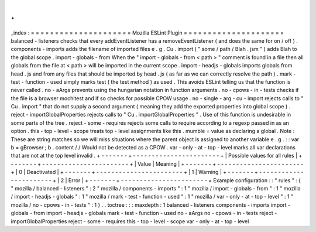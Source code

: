.
.
_index
:
=
=
=
=
=
=
=
=
=
=
=
=
=
=
=
=
=
=
=
=
=
Mozilla
ESLint
Plugin
=
=
=
=
=
=
=
=
=
=
=
=
=
=
=
=
=
=
=
=
=
balanced
-
listeners
checks
that
every
addEventListener
has
a
removeEventListener
(
and
does
the
same
for
on
/
off
)
.
components
-
imports
adds
the
filename
of
imported
files
e
.
g
.
Cu
.
import
(
"
some
/
path
/
Blah
.
jsm
"
)
adds
Blah
to
the
global
scope
.
import
-
globals
-
from
When
the
"
import
-
globals
-
from
<
path
>
"
comment
is
found
in
a
file
then
all
globals
from
the
file
at
<
path
>
will
be
imported
in
the
current
scope
.
import
-
headjs
-
globals
imports
globals
from
head
.
js
and
from
any
files
that
should
be
imported
by
head
.
js
(
as
far
as
we
can
correctly
resolve
the
path
)
.
mark
-
test
-
function
-
used
simply
marks
test
(
the
test
method
)
as
used
.
This
avoids
ESLint
telling
us
that
the
function
is
never
called
.
no
-
aArgs
prevents
using
the
hungarian
notation
in
function
arguments
.
no
-
cpows
-
in
-
tests
checks
if
the
file
is
a
browser
mochitest
and
if
so
checks
for
possible
CPOW
usage
.
no
-
single
-
arg
-
cu
-
import
rejects
calls
to
"
Cu
.
import
"
that
do
not
supply
a
second
argument
(
meaning
they
add
the
exported
properties
into
global
scope
)
.
reject
-
importGlobalProperties
rejects
calls
to
"
Cu
.
importGlobalProperties
"
.
Use
of
this
function
is
undesirable
in
some
parts
of
the
tree
.
reject
-
some
-
requires
rejects
some
calls
to
require
according
to
a
regexp
passed
in
as
an
option
.
this
-
top
-
level
-
scope
treats
top
-
level
assignments
like
this
.
mumble
=
value
as
declaring
a
global
.
Note
:
These
are
string
matches
so
we
will
miss
situations
where
the
parent
object
is
assigned
to
another
variable
e
.
g
.
:
:
var
b
=
gBrowser
;
b
.
content
/
/
Would
not
be
detected
as
a
CPOW
.
var
-
only
-
at
-
top
-
level
marks
all
var
declarations
that
are
not
at
the
top
level
invalid
.
+
-
-
-
-
-
-
-
+
-
-
-
-
-
-
-
-
-
-
-
-
-
-
-
-
-
-
-
-
-
-
-
+
|
Possible
values
for
all
rules
|
+
-
-
-
-
-
-
-
+
-
-
-
-
-
-
-
-
-
-
-
-
-
-
-
-
-
-
-
-
-
-
-
+
|
Value
|
Meaning
|
+
-
-
-
-
-
-
-
+
-
-
-
-
-
-
-
-
-
-
-
-
-
-
-
-
-
-
-
-
-
-
-
+
|
0
|
Deactivated
|
+
-
-
-
-
-
-
-
+
-
-
-
-
-
-
-
-
-
-
-
-
-
-
-
-
-
-
-
-
-
-
-
+
|
1
|
Warning
|
+
-
-
-
-
-
-
-
+
-
-
-
-
-
-
-
-
-
-
-
-
-
-
-
-
-
-
-
-
-
-
-
+
|
2
|
Error
|
+
-
-
-
-
-
-
-
+
-
-
-
-
-
-
-
-
-
-
-
-
-
-
-
-
-
-
-
-
-
-
-
+
Example
configuration
:
:
"
rules
"
:
{
"
mozilla
/
balanced
-
listeners
"
:
2
"
mozilla
/
components
-
imports
"
:
1
"
mozilla
/
import
-
globals
-
from
"
:
1
"
mozilla
/
import
-
headjs
-
globals
"
:
1
"
mozilla
/
mark
-
test
-
function
-
used
"
:
1
"
mozilla
/
var
-
only
-
at
-
top
-
level
"
:
1
"
mozilla
/
no
-
cpows
-
in
-
tests
"
:
1
}
.
.
toctree
:
:
:
maxdepth
:
1
balanced
-
listeners
components
-
imports
import
-
globals
-
from
import
-
headjs
-
globals
mark
-
test
-
function
-
used
no
-
aArgs
no
-
cpows
-
in
-
tests
reject
-
importGlobalProperties
reject
-
some
-
requires
this
-
top
-
level
-
scope
var
-
only
-
at
-
top
-
level
